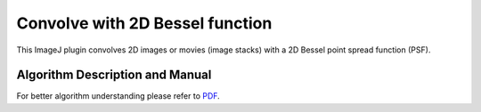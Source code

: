================================
Convolve with 2D Bessel function
================================

This ImageJ plugin convolves 2D images or movies (image stacks) with a 2D Bessel
point spread function (PSF).

Algorithm Description and Manual
================================

For better algorithm understanding please refer to `PDF <https://sbalzarini-lab.org/Downloads/BesselPSFConvolver_manual.pdf>`__.

